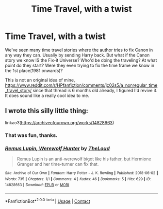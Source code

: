 #+TITLE: Time Travel, with a twist

* Time Travel, with a twist
:PROPERTIES:
:Author: Blade1301
:Score: 8
:DateUnix: 1619370211.0
:DateShort: 2021-Apr-25
:FlairText: Prompt
:END:
We've seen many time travel stories where the author tries to fix Canon in any way they can. Usually by sending Harry back. But what if the Canon story we know IS the Fix-it Universe? Who'd be doing the traveling? At what point do they start? Were they even trying to fix the time frame we know in the 1st place(1981 onwards)?

This is not an original idea of mine, [[https://www.reddit.com/r/HPfanfiction/comments/jc02s5/a_nonregular_time_travel_story/]] since that thread is 6 months old already, I figured I'd revive it. It does sound like a really cool idea to me.


** I wrote this silly little thing:

linkao3([[https://archiveofourown.org/works/14828663]])
:PROPERTIES:
:Author: MTheLoud
:Score: 4
:DateUnix: 1619371512.0
:DateShort: 2021-Apr-25
:END:

*** That was fun, thanks.
:PROPERTIES:
:Author: Blade1301
:Score: 2
:DateUnix: 1619372022.0
:DateShort: 2021-Apr-25
:END:


*** [[https://archiveofourown.org/works/14828663][*/Remus Lupin, Werewolf Hunter/*]] by [[https://www.archiveofourown.org/users/TheLoud/pseuds/TheLoud][/TheLoud/]]

#+begin_quote
  Remus Lupin is an anti-werewolf bigot like his father, but Hermione Granger and her time-turner can fix that.
#+end_quote

^{/Site/:} ^{Archive} ^{of} ^{Our} ^{Own} ^{*|*} ^{/Fandom/:} ^{Harry} ^{Potter} ^{-} ^{J.} ^{K.} ^{Rowling} ^{*|*} ^{/Published/:} ^{2018-06-02} ^{*|*} ^{/Words/:} ^{735} ^{*|*} ^{/Chapters/:} ^{1/1} ^{*|*} ^{/Comments/:} ^{4} ^{*|*} ^{/Kudos/:} ^{46} ^{*|*} ^{/Bookmarks/:} ^{5} ^{*|*} ^{/Hits/:} ^{629} ^{*|*} ^{/ID/:} ^{14828663} ^{*|*} ^{/Download/:} ^{[[https://archiveofourown.org/downloads/14828663/Remus%20Lupin%20Werewolf.epub?updated_at=1593490525][EPUB]]} ^{or} ^{[[https://archiveofourown.org/downloads/14828663/Remus%20Lupin%20Werewolf.mobi?updated_at=1593490525][MOBI]]}

--------------

*FanfictionBot*^{2.0.0-beta} | [[https://github.com/FanfictionBot/reddit-ffn-bot/wiki/Usage][Usage]] | [[https://www.reddit.com/message/compose?to=tusing][Contact]]
:PROPERTIES:
:Author: FanfictionBot
:Score: 1
:DateUnix: 1619371533.0
:DateShort: 2021-Apr-25
:END:
